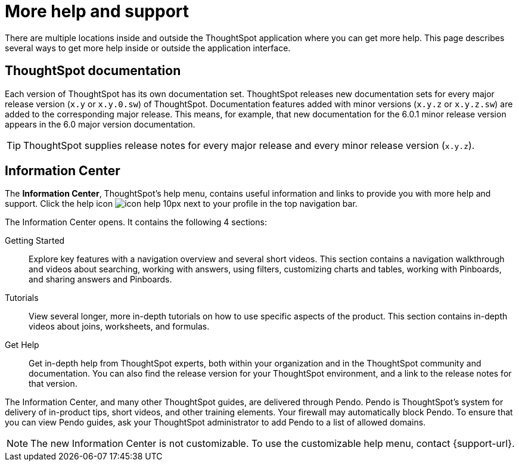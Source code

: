 = More help and support
:last_updated: 05/10/2022
:page-aliases: /release/help-center.adoc, /end-user/help-center/what-you-can-find-in-the-help-center.adoc
:linkattrs:
:experimental:

There are multiple locations inside and outside the ThoughtSpot application where you can get more help.
This page describes several ways to get more help inside or outside the application interface.

== ThoughtSpot documentation

Each version of ThoughtSpot has its own documentation set.
ThoughtSpot releases new documentation sets for every major release version (`x.y` or `x.y.0.sw`) of ThoughtSpot.
Documentation features added with minor versions (`x.y.z` or `x.y.z.sw`) are added to the corresponding major release.
This means, for example, that new documentation for the 6.0.1 minor release version appears in the 6.0 major version documentation.

TIP: ThoughtSpot supplies release notes for every major release and every minor release version (`x.y.z`).

== Information Center

The *Information Center*, ThoughtSpot’s help menu, contains useful information and links to provide you with more help and support. Click the help icon image:icon-help-10px.png[] next to your profile in the top navigation bar.

The Information Center opens. It contains the following 4 sections:

Getting Started::
Explore key features with a navigation overview and several short videos. This section contains a navigation walkthrough and  videos about searching, working with answers, using filters, customizing charts and tables, working with Pinboards, and sharing answers and Pinboards.

Tutorials::
View several longer, more in-depth tutorials on how to use specific aspects of the product. This section contains in-depth videos about joins, worksheets, and formulas.

Get Help::
Get in-depth help from ThoughtSpot experts, both within your organization and in the ThoughtSpot community and documentation. You can also find the release version for your ThoughtSpot environment, and a link to the release notes for that version.

The Information Center, and many other ThoughtSpot guides, are delivered through Pendo. Pendo is ThoughtSpot's system for delivery of in-product tips, short videos, and other training elements. Your firewall may automatically block Pendo. To ensure that you can view Pendo guides, ask your ThoughtSpot administrator to add Pendo to a list of allowed domains.

NOTE: The new Information Center is not customizable. To use the customizable help menu, contact {support-url}.